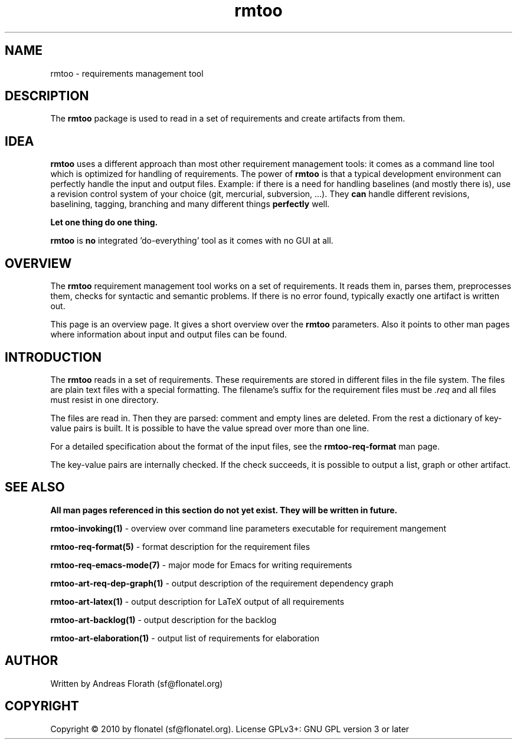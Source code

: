 .\" 
.\" Man page for whole package rmtoo
.\"
.\" This is free documentation; you can redistribute it and/or
.\" modify it under the terms of the GNU General Public License as
.\" published by the Free Software Foundation; either version 3 of
.\" the License, or (at your option) any later version.
.\"
.\" The GNU General Public License's references to "object code"
.\" and "executables" are to be interpreted as the output of any
.\" document formatting or typesetting system, including
.\" intermediate and printed output.
.\"
.\" This manual is distributed in the hope that it will be useful,
.\" but WITHOUT ANY WARRANTY; without even the implied warranty of
.\" MERCHANTABILITY or FITNESS FOR A PARTICULAR PURPOSE.  See the
.\" GNU General Public License for more details.
.\"
.\" (c) 2010 by flonatel (sf@flonatel.org)
.\"
.TH rmtoo 7 2010-02-24 "User Commands" "Requirements Management"
.SH NAME
rmtoo \- requirements management tool
.SH DESCRIPTION
The
.B rmtoo
package is used to read in a set of requirements and create artifacts
from them.
.SH IDEA
.B rmtoo
uses a different approach than most other requirement management
tools: it comes as a command line tool which is optimized for handling
of requirements.  The power of
.B rmtoo
is that a typical development environment can perfectly handle the
input and output files.  Example: if there is a need for handling
baselines (and mostly there is), use a revision control system of your
choice (git, mercurial, subversion, ...).  They
.B can
handle different revisions, baselining, tagging, branching and many
different things
.B perfectly
well.
.P
.B Let one thing do one thing.
.P
.B rmtoo
is
.B no
integrated 'do-everything' tool as it comes with no GUI at all.
.SH OVERVIEW
The
.B rmtoo
requirement management tool works on a set of requirements.  It reads
them in, parses them, preprocesses them, checks for syntactic and
semantic problems.  If there is no error found, typically exactly one
artifact is written out.
.P
This page is an overview page.  It gives a short overview over the
.B rmtoo 
parameters.  Also it points to other man pages where information about
input and output files can be found.
.SH INTRODUCTION
The
.B rmtoo
reads in a set of requirements.  These requirements are stored in
different files in the file system.  The files are plain text files
with a special formatting.  The filename's suffix for the requirement
files must be
.I .req
and all files must resist in one directory.
.P
The files are read in.  Then they are parsed: comment and empty lines
are deleted.  From the rest a dictionary of key-value pairs is built.
It is possible to have the value spread over more than one line.
.P
For a detailed specification about the format of the input files, see
the 
.B rmtoo-req-format
man page.
.P
The key-value pairs are internally checked.  If the check succeeds, it
is possible to output a list, graph or other artifact.
.SH "SEE ALSO"
.B All man pages referenced in this section do not yet exist.  They will be written in future.
.P
.B rmtoo-invoking(1)
- overview over command line parameters executable for requirement mangement
.P
.B rmtoo-req-format(5)
- format description for the requirement files
.P
.B rmtoo-req-emacs-mode(7)
- major mode for Emacs for writing requirements
.P
.B rmtoo-art-req-dep-graph(1)
- output description of the requirement dependency graph
.P
.B rmtoo-art-latex(1)
- output description for LaTeX output of all requirements
.P
.B rmtoo-art-backlog(1)
- output description for the backlog
.P
.B rmtoo-art-elaboration(1)
- output list of requirements for elaboration
.SH AUTHOR
Written by Andreas Florath (sf@flonatel.org)
.SH COPYRIGHT
Copyright \(co 2010 by flonatel (sf@flonatel.org).
License GPLv3+: GNU GPL version 3 or later
